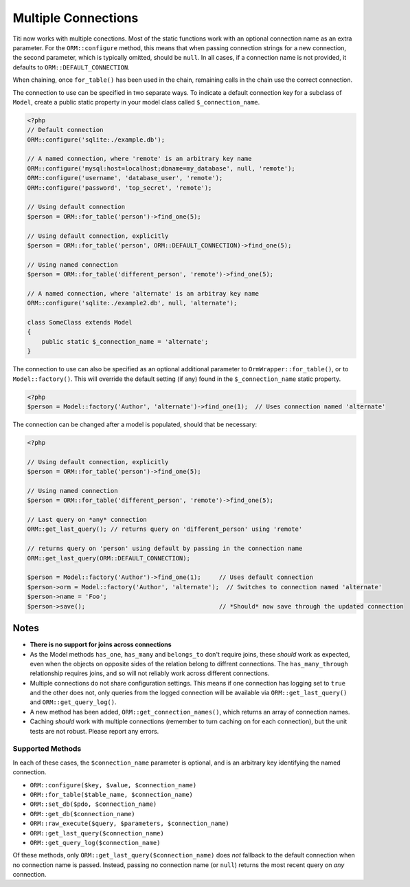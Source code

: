 Multiple Connections
====================
Titi now works with multiple conections. Most of the static functions
work with an optional connection name as an extra parameter. For the
``ORM::configure`` method, this means that when passing connection
strings for a new connection, the second parameter, which is typically
omitted, should be ``null``. In all cases, if a connection name is not
provided, it defaults to ``ORM::DEFAULT_CONNECTION``.

When chaining, once ``for_table()`` has been used in the chain, remaining
calls in the chain use the correct connection.

The connection to use can be specified in two separate ways. To indicate a default connection key for a subclass of ``Model``, create a public static property in your model class called ``$_connection_name``.

.. code-block:: php

    <?php
    // Default connection
    ORM::configure('sqlite:./example.db');

    // A named connection, where 'remote' is an arbitrary key name
    ORM::configure('mysql:host=localhost;dbname=my_database', null, 'remote');
    ORM::configure('username', 'database_user', 'remote');
    ORM::configure('password', 'top_secret', 'remote');
    
    // Using default connection
    $person = ORM::for_table('person')->find_one(5);
    
    // Using default connection, explicitly
    $person = ORM::for_table('person', ORM::DEFAULT_CONNECTION)->find_one(5);
    
    // Using named connection
    $person = ORM::for_table('different_person', 'remote')->find_one(5);
    
    // A named connection, where 'alternate' is an arbitray key name
    ORM::configure('sqlite:./example2.db', null, 'alternate');

    class SomeClass extends Model
    {
        public static $_connection_name = 'alternate';
    }

The connection to use can also be specified as an optional additional parameter to ``OrmWrapper::for_table()``, or to ``Model::factory()``. This will override the default setting (if any) found in the ``$_connection_name`` static property.

.. code-block:: php

    <?php
    $person = Model::factory('Author', 'alternate')->find_one(1);  // Uses connection named 'alternate'

The connection can be changed after a model is populated, should that be necessary:
    
.. code-block:: php

    <?php

    // Using default connection, explicitly
    $person = ORM::for_table('person')->find_one(5);
    
    // Using named connection
    $person = ORM::for_table('different_person', 'remote')->find_one(5);

    // Last query on *any* connection
    ORM::get_last_query(); // returns query on 'different_person' using 'remote'
    
    // returns query on 'person' using default by passing in the connection name
    ORM::get_last_query(ORM::DEFAULT_CONNECTION);

    $person = Model::factory('Author')->find_one(1);     // Uses default connection
    $person->orm = Model::factory('Author', 'alternate');  // Switches to connection named 'alternate'
    $person->name = 'Foo';
    $person->save();                                     // *Should* now save through the updated connection

Notes
~~~~~
* **There is no support for joins across connections**
* As the Model methods ``has_one``, ``has_many`` and ``belongs_to`` don't require joins, these *should* work as expected, even when the objects on opposite sides of the relation belong to diffrent connections. The ``has_many_through`` relationship requires joins, and so will not reliably work across different connections.
* Multiple connections do not share configuration settings. This means if
  one connection has logging set to ``true`` and the other does not, only
  queries from the logged connection will be available via
  ``ORM::get_last_query()`` and ``ORM::get_query_log()``.
* A new method has been added, ``ORM::get_connection_names()``, which returns
  an array of connection names.
* Caching *should* work with multiple connections (remember to turn caching
  on for each connection), but the unit tests are not robust. Please report
  any errors.

Supported Methods
^^^^^^^^^^^^^^^^^
In each of these cases, the ``$connection_name`` parameter is optional, and is
an arbitrary key identifying the named connection.

* ``ORM::configure($key, $value, $connection_name)``
* ``ORM::for_table($table_name, $connection_name)``
* ``ORM::set_db($pdo, $connection_name)``
* ``ORM::get_db($connection_name)``
* ``ORM::raw_execute($query, $parameters, $connection_name)``
* ``ORM::get_last_query($connection_name)``
* ``ORM::get_query_log($connection_name)``

Of these methods, only ``ORM::get_last_query($connection_name)`` does *not*
fallback to the default connection when no connection name is passed.
Instead, passing no connection name (or ``null``) returns the most recent
query on *any* connection.

